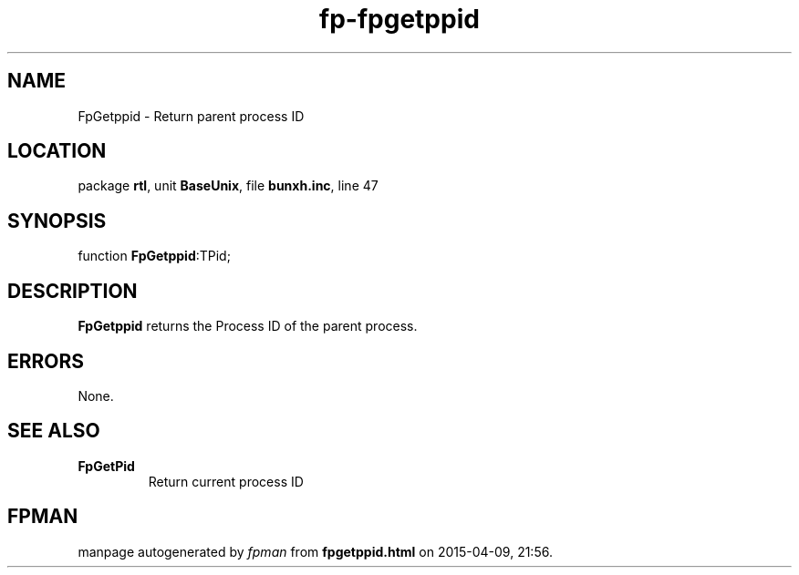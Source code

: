 .\" file autogenerated by fpman
.TH "fp-fpgetppid" 3 "2014-03-14" "fpman" "Free Pascal Programmer's Manual"
.SH NAME
FpGetppid - Return parent process ID
.SH LOCATION
package \fBrtl\fR, unit \fBBaseUnix\fR, file \fBbunxh.inc\fR, line 47
.SH SYNOPSIS
function \fBFpGetppid\fR:TPid;
.SH DESCRIPTION
\fBFpGetppid\fR returns the Process ID of the parent process.


.SH ERRORS
None.


.SH SEE ALSO
.TP
.B FpGetPid
Return current process ID

.SH FPMAN
manpage autogenerated by \fIfpman\fR from \fBfpgetppid.html\fR on 2015-04-09, 21:56.

